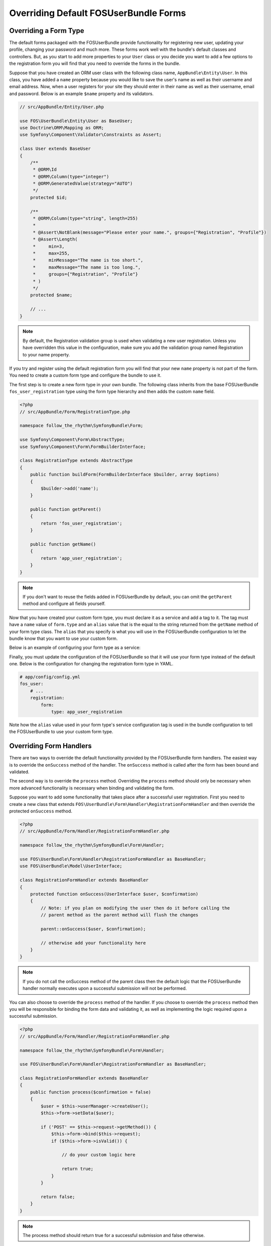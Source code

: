 Overriding Default FOSUserBundle Forms
======================================

Overriding a Form Type
----------------------

The default forms packaged with the FOSUserBundle provide functionality for
registering new user, updating your profile, changing your password and
much more. These forms work well with the bundle's default classes and controllers.
But, as you start to add more properties to your ``User``
class or you decide you want to add a few options to the registration form you
will find that you need to override the forms in the bundle.

Suppose that you have created an ORM user class with the following class name,
``AppBundle\Entity\User``. In this class, you have added a ``name`` property
because you would like to save the user's name as well as their username and
email address. Now, when a user registers for your site they should enter in their
name as well as their username, email and password. Below is an example ``$name``
property and its validators.

.. code-block:: php

    // src/AppBundle/Entity/User.php

    use FOS\UserBundle\Entity\User as BaseUser;
    use Doctrine\ORM\Mapping as ORM;
    use Symfony\Component\Validator\Constraints as Assert;

    class User extends BaseUser
    {
        /**
         * @ORM\Id
         * @ORM\Column(type="integer")
         * @ORM\GeneratedValue(strategy="AUTO")
         */
        protected $id;

        /**
         * @ORM\Column(type="string", length=255)
         *
         * @Assert\NotBlank(message="Please enter your name.", groups={"Registration", "Profile"})
         * @Assert\Length(
         *     min=3,
         *     max=255,
         *     minMessage="The name is too short.",
         *     maxMessage="The name is too long.",
         *     groups={"Registration", "Profile"}
         * )
         */
        protected $name;

        // ...
    }

.. note::

    By default, the Registration validation group is used when validating a new
    user registration. Unless you have overridden this value in the configuration,
    make sure you add the validation group named Registration to your name property.

If you try and register using the default registration form you will find that
your new ``name`` property is not part of the form. You need to create a custom
form type and configure the bundle to use it.

The first step is to create a new form type in your own bundle. The following
class inherits from the base FOSUserBundle ``fos_user_registration`` type using
the form type hierarchy and then adds the custom ``name`` field.

.. code-block:: php

    <?php
    // src/AppBundle/Form/RegistrationType.php

    namespace follow_the_rhythm\SymfonyBundle\Form;

    use Symfony\Component\Form\AbstractType;
    use Symfony\Component\Form\FormBuilderInterface;

    class RegistrationType extends AbstractType
    {
        public function buildForm(FormBuilderInterface $builder, array $options)
        {
            $builder->add('name');
        }

        public function getParent()
        {
            return 'fos_user_registration';
        }

        public function getName()
        {
            return 'app_user_registration';
        }
    }


.. note::

    If you don't want to reuse the fields added in FOSUserBundle by default,
    you can omit the ``getParent`` method and configure all fields yourself.

Now that you have created your custom form type, you must declare it as a service
and add a tag to it. The tag must have a ``name`` value of ``form.type`` and an ``alias``
value that is the equal to the string returned from the ``getName`` method of your
form type class. The ``alias`` that you specify is what you will use in the FOSUserBundle
configuration to let the bundle know that you want to use your custom form.

Below is an example of configuring your form type as a service:

.. configuration-block::

    .. code-block:: yaml

        # app/config/services.yml
        services:
            app.form.registration:
                class: follow_the_rhythm\SymfonyBundle\Form\RegistrationType
                tags:
                    - { name: form.type, alias: app_user_registration }

    .. code-block:: xml

        <!-- app/config/services.xml -->
        <?xml version="1.0" encoding="UTF-8" ?>

        <container xmlns="http://symfony.com/schema/dic/services"
            xmlns:xsi="http://www.w3.org/2001/XMLSchema-instance"
            xsi:schemaLocation="http://symfony.com/schema/dic/services http://symfony.com/schema/dic/services/services-1.0.xsd">

            <services>

                <service id="app.form.registration" class="follow_the_rhythm\SymfonyBundle\Form\RegistrationType">
                    <tag name="form.type" alias="app_user_registration" />
                </service>

            </services>

        </container>

Finally, you must update the configuration of the FOSUserBundle so that it will
use your form type instead of the default one. Below is the configuration for
changing the registration form type in YAML.

.. code-block:: yaml

    # app/config/config.yml
    fos_user:
        # ...
        registration:
            form:
                type: app_user_registration

Note how the ``alias`` value used in your form type's service configuration tag
is used in the bundle configuration to tell the FOSUserBundle to use your custom
form type.

Overriding Form Handlers
------------------------

There are two ways to override the default functionality provided by the
FOSUserBundle form handlers. The easiest way is to  override the ``onSuccess``
method of the handler. The ``onSuccess`` method is called after the form has been
bound and validated.

The second way is to override the ``process`` method. Overriding
the ``process`` method should only be necessary when more advanced functionality
is necessary when binding and validating the form.

Suppose you want to add some functionality that takes place after a successful
user registration. First you need to create a new class that extends
``FOS\UserBundle\Form\Handler\RegistrationFormHandler`` and then override the
protected ``onSuccess`` method.

.. code-block:: php

    <?php
    // src/AppBundle/Form/Handler/RegistrationFormHandler.php

    namespace follow_the_rhythm\SymfonyBundle\Form\Handler;

    use FOS\UserBundle\Form\Handler\RegistrationFormHandler as BaseHandler;
    use FOS\UserBundle\Model\UserInterface;

    class RegistrationFormHandler extends BaseHandler
    {
        protected function onSuccess(UserInterface $user, $confirmation)
        {
            // Note: if you plan on modifying the user then do it before calling the
            // parent method as the parent method will flush the changes

            parent::onSuccess($user, $confirmation);

            // otherwise add your functionality here
        }
    }

.. note::

    If you do not call the onSuccess method of the parent class then the default
    logic that the FOSUserBundle handler normally executes upon a successful
    submission will not be performed.

You can also choose to override the ``process`` method of the handler. If you choose
to override the ``process`` method then you will be responsible for binding the form
data and validating it, as well as implementing the logic required upon a
successful submission.

.. code-block:: php

    <?php
    // src/AppBundle/Form/Handler/RegistrationFormHandler.php

    namespace follow_the_rhythm\SymfonyBundle\Form\Handler;

    use FOS\UserBundle\Form\Handler\RegistrationFormHandler as BaseHandler;

    class RegistrationFormHandler extends BaseHandler
    {
        public function process($confirmation = false)
        {
            $user = $this->userManager->createUser();
            $this->form->setData($user);

            if ('POST' == $this->request->getMethod()) {
                $this->form->bind($this->request);
                if ($this->form->isValid()) {

                    // do your custom logic here

                    return true;
                }
            }

            return false;
        }
    }

.. note::

    The process method should return true for a successful submission and false
    otherwise.

Now that you have created and implemented your custom form handler class, you
must configure it as a service in the container. Below is an example of
configuring your form handler as a service:

.. configuration-block::

    .. code-block:: yaml

        # app/config/services.yml
        services:
            app.form.handler.registration:
                class: follow_the_rhythm\SymfonyBundle\Form\Handler\RegistrationFormHandler
                arguments: ["@fos_user.registration.form", "@request", "@fos_user.user_manager", "@fos_user.mailer", "@fos_user.util.token_generator"]
                scope: request
                public: false

    .. code-block:: xml

        <!-- app/config/services.xml -->
        <?xml version="1.0" encoding="UTF-8" ?>

        <container xmlns="http://symfony.com/schema/dic/services"
            xmlns:xsi="http://www.w3.org/2001/XMLSchema-instance"
            xsi:schemaLocation="http://symfony.com/schema/dic/services http://symfony.com/schema/dic/services/services-1.0.xsd">

            <services>

                <service id="app.form.handler.registration" class="follow_the_rhythm\SymfonyBundle\Form\Handler\RegistrationFormHandler" scope="request" public="false">
                    <argument type="service" id="fos_user.registration.form" />
                    <argument type="service" id="request" />
                    <argument type="service" id="fos_user.user_manager" />
                    <argument type="service" id="fos_user.mailer" />
                    <argument type="service" id="fos_user.util.token_generator" />
                </service>

            </services>

        </container>

Here you have injected other services as arguments to the constructor of our class
because these arguments are required by the base FOSUserBundle form handler class
which you extended.

Now that your new form handler has been configured in the container, all that is
left to do is update the FOSUserBundle configuration.

.. code-block:: yaml

    # app/config/config.yml
    fos_user:
        # ...
        registration:
            form:
                handler: app.form.handler.registration

Note how the ``id`` of your configured service is used in the bundle configuration
to tell the FOSUserBundle to use your custom form handler.

At this point, when a user registers on your site your service will be used to
handle the form submission.

.. note::

    When you overwrite the form processing (be it only for the success logic
    or for the whole processing), don't forget to save the changes when the
    form is successful.
    This is done as part of the default success logic so you need to save it
    yourself if you don't call the original ``onSuccess`` method.
